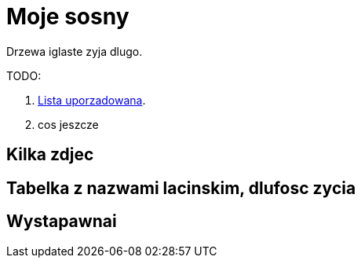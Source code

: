 # Moje sosny

Drzewa iglaste zyja dlugo.

TODO:

. https://asciidoctor.org/docs/user-manual/#ordered-lists[Lista uporzadowana].
. cos jeszcze

## Kilka zdjec

## Tabelka z nazwami lacinskim, dlufosc zycia

## Wystapawnai
